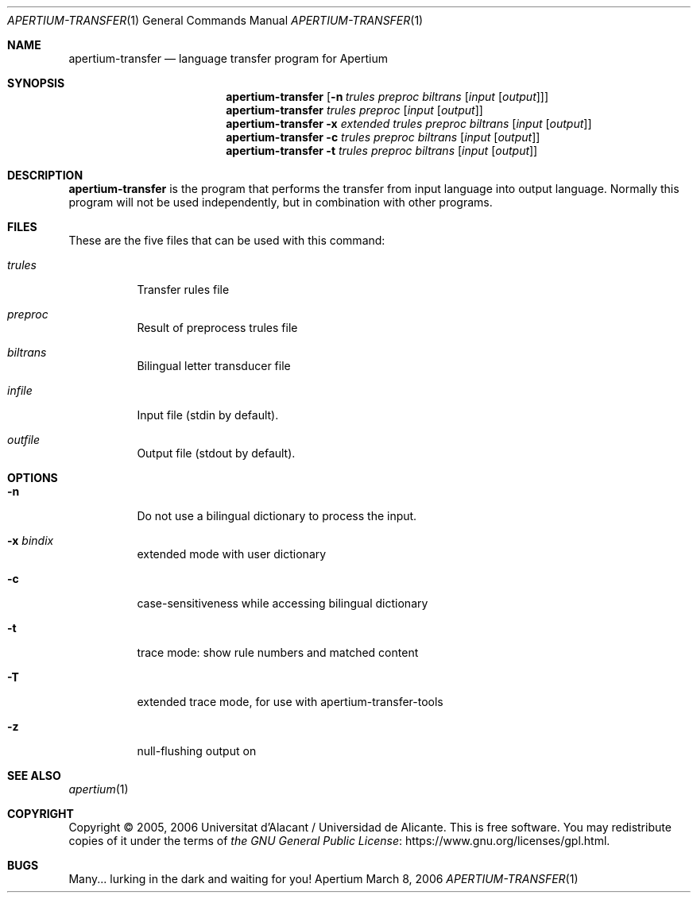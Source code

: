 .Dd March 8, 2006
.Dt APERTIUM-TRANSFER 1
.Os Apertium
.Sh NAME
.Nm apertium-transfer
.Nd language transfer program for Apertium
.Sh SYNOPSIS
.Nm apertium-transfer
.Op Fl n Ar trules preproc biltrans Op Ar input Op Ar output
.Nm apertium-transfer
.Ar trules preproc Op Ar input Op Ar output
.Nm apertium-transfer
.Fl x Ar extended trules preproc biltrans Op Ar input Op Ar output
.Nm apertium-transfer
.Fl c Ar trules preproc biltrans Op Ar input Op Ar output
.Nm apertium-transfer
.Fl t Ar trules preproc biltrans Op Ar input Op Ar output
.Sh DESCRIPTION
.Nm apertium-transfer
is the program that performs the transfer from input language
into output language.
Normally this program will not be used independently,
but in combination with other programs.
.Sh FILES
These are the five files that can be used with this command:
.Bl -tag -width Ds
.It Ar trules
Transfer rules file
.It Ar preproc
Result of preprocess trules file
.It Ar biltrans
Bilingual letter transducer file
.It Ar infile
Input file (stdin by default).
.It Ar outfile
Output file (stdout by default).
.El
.Sh OPTIONS
.Bl -tag -width Ds
.It Fl n
Do not use a bilingual dictionary to process the input.
.It Fl x Ar bindix
extended mode with user dictionary
.It Fl c
case-sensitiveness while accessing bilingual dictionary
.It Fl t
trace mode: show rule numbers and matched content
.It Fl T
extended trace mode, for use with apertium-transfer-tools
.It Fl z
null-flushing output on
.El
.Sh SEE ALSO
.Xr apertium 1
.Sh COPYRIGHT
Copyright \(co 2005, 2006 Universitat d'Alacant / Universidad de Alicante.
This is free software.
You may redistribute copies of it under the terms of
.Lk https://www.gnu.org/licenses/gpl.html the GNU General Public License .
.Sh BUGS
Many... lurking in the dark and waiting for you!
